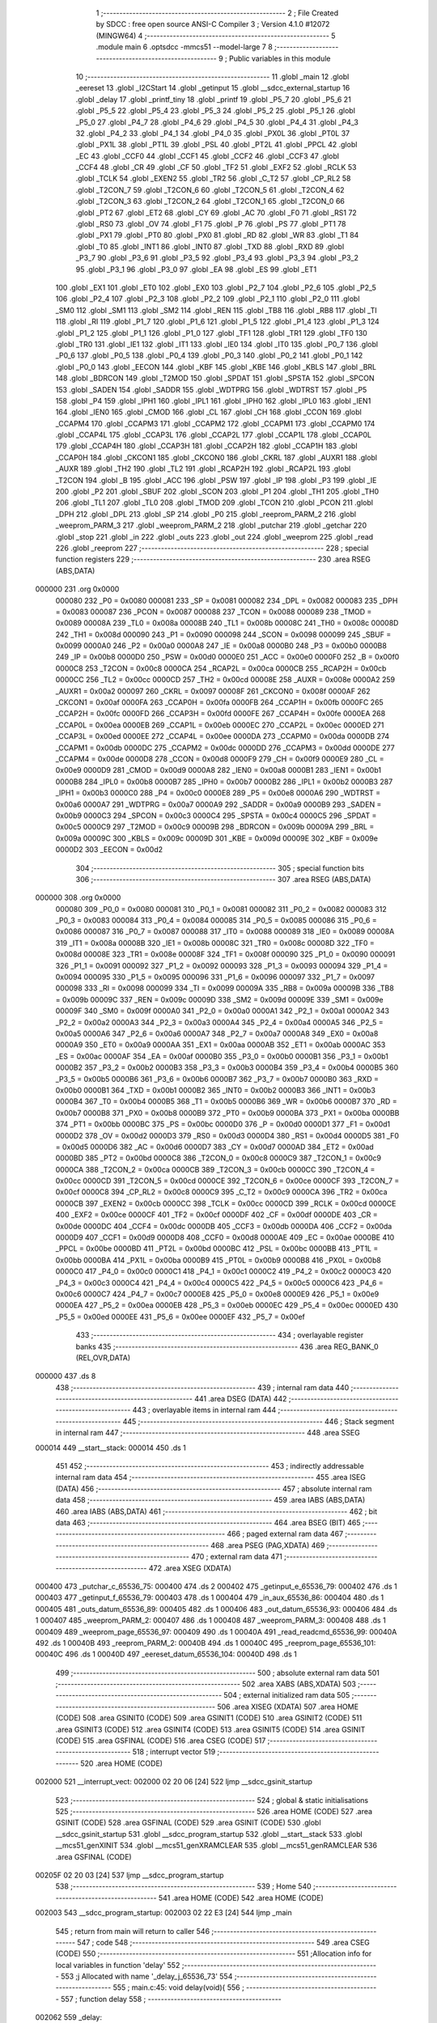                                       1 ;--------------------------------------------------------
                                      2 ; File Created by SDCC : free open source ANSI-C Compiler
                                      3 ; Version 4.1.0 #12072 (MINGW64)
                                      4 ;--------------------------------------------------------
                                      5 	.module main
                                      6 	.optsdcc -mmcs51 --model-large
                                      7 	
                                      8 ;--------------------------------------------------------
                                      9 ; Public variables in this module
                                     10 ;--------------------------------------------------------
                                     11 	.globl _main
                                     12 	.globl _eereset
                                     13 	.globl _I2CStart
                                     14 	.globl _getinput
                                     15 	.globl __sdcc_external_startup
                                     16 	.globl _delay
                                     17 	.globl _printf_tiny
                                     18 	.globl _printf
                                     19 	.globl _P5_7
                                     20 	.globl _P5_6
                                     21 	.globl _P5_5
                                     22 	.globl _P5_4
                                     23 	.globl _P5_3
                                     24 	.globl _P5_2
                                     25 	.globl _P5_1
                                     26 	.globl _P5_0
                                     27 	.globl _P4_7
                                     28 	.globl _P4_6
                                     29 	.globl _P4_5
                                     30 	.globl _P4_4
                                     31 	.globl _P4_3
                                     32 	.globl _P4_2
                                     33 	.globl _P4_1
                                     34 	.globl _P4_0
                                     35 	.globl _PX0L
                                     36 	.globl _PT0L
                                     37 	.globl _PX1L
                                     38 	.globl _PT1L
                                     39 	.globl _PSL
                                     40 	.globl _PT2L
                                     41 	.globl _PPCL
                                     42 	.globl _EC
                                     43 	.globl _CCF0
                                     44 	.globl _CCF1
                                     45 	.globl _CCF2
                                     46 	.globl _CCF3
                                     47 	.globl _CCF4
                                     48 	.globl _CR
                                     49 	.globl _CF
                                     50 	.globl _TF2
                                     51 	.globl _EXF2
                                     52 	.globl _RCLK
                                     53 	.globl _TCLK
                                     54 	.globl _EXEN2
                                     55 	.globl _TR2
                                     56 	.globl _C_T2
                                     57 	.globl _CP_RL2
                                     58 	.globl _T2CON_7
                                     59 	.globl _T2CON_6
                                     60 	.globl _T2CON_5
                                     61 	.globl _T2CON_4
                                     62 	.globl _T2CON_3
                                     63 	.globl _T2CON_2
                                     64 	.globl _T2CON_1
                                     65 	.globl _T2CON_0
                                     66 	.globl _PT2
                                     67 	.globl _ET2
                                     68 	.globl _CY
                                     69 	.globl _AC
                                     70 	.globl _F0
                                     71 	.globl _RS1
                                     72 	.globl _RS0
                                     73 	.globl _OV
                                     74 	.globl _F1
                                     75 	.globl _P
                                     76 	.globl _PS
                                     77 	.globl _PT1
                                     78 	.globl _PX1
                                     79 	.globl _PT0
                                     80 	.globl _PX0
                                     81 	.globl _RD
                                     82 	.globl _WR
                                     83 	.globl _T1
                                     84 	.globl _T0
                                     85 	.globl _INT1
                                     86 	.globl _INT0
                                     87 	.globl _TXD
                                     88 	.globl _RXD
                                     89 	.globl _P3_7
                                     90 	.globl _P3_6
                                     91 	.globl _P3_5
                                     92 	.globl _P3_4
                                     93 	.globl _P3_3
                                     94 	.globl _P3_2
                                     95 	.globl _P3_1
                                     96 	.globl _P3_0
                                     97 	.globl _EA
                                     98 	.globl _ES
                                     99 	.globl _ET1
                                    100 	.globl _EX1
                                    101 	.globl _ET0
                                    102 	.globl _EX0
                                    103 	.globl _P2_7
                                    104 	.globl _P2_6
                                    105 	.globl _P2_5
                                    106 	.globl _P2_4
                                    107 	.globl _P2_3
                                    108 	.globl _P2_2
                                    109 	.globl _P2_1
                                    110 	.globl _P2_0
                                    111 	.globl _SM0
                                    112 	.globl _SM1
                                    113 	.globl _SM2
                                    114 	.globl _REN
                                    115 	.globl _TB8
                                    116 	.globl _RB8
                                    117 	.globl _TI
                                    118 	.globl _RI
                                    119 	.globl _P1_7
                                    120 	.globl _P1_6
                                    121 	.globl _P1_5
                                    122 	.globl _P1_4
                                    123 	.globl _P1_3
                                    124 	.globl _P1_2
                                    125 	.globl _P1_1
                                    126 	.globl _P1_0
                                    127 	.globl _TF1
                                    128 	.globl _TR1
                                    129 	.globl _TF0
                                    130 	.globl _TR0
                                    131 	.globl _IE1
                                    132 	.globl _IT1
                                    133 	.globl _IE0
                                    134 	.globl _IT0
                                    135 	.globl _P0_7
                                    136 	.globl _P0_6
                                    137 	.globl _P0_5
                                    138 	.globl _P0_4
                                    139 	.globl _P0_3
                                    140 	.globl _P0_2
                                    141 	.globl _P0_1
                                    142 	.globl _P0_0
                                    143 	.globl _EECON
                                    144 	.globl _KBF
                                    145 	.globl _KBE
                                    146 	.globl _KBLS
                                    147 	.globl _BRL
                                    148 	.globl _BDRCON
                                    149 	.globl _T2MOD
                                    150 	.globl _SPDAT
                                    151 	.globl _SPSTA
                                    152 	.globl _SPCON
                                    153 	.globl _SADEN
                                    154 	.globl _SADDR
                                    155 	.globl _WDTPRG
                                    156 	.globl _WDTRST
                                    157 	.globl _P5
                                    158 	.globl _P4
                                    159 	.globl _IPH1
                                    160 	.globl _IPL1
                                    161 	.globl _IPH0
                                    162 	.globl _IPL0
                                    163 	.globl _IEN1
                                    164 	.globl _IEN0
                                    165 	.globl _CMOD
                                    166 	.globl _CL
                                    167 	.globl _CH
                                    168 	.globl _CCON
                                    169 	.globl _CCAPM4
                                    170 	.globl _CCAPM3
                                    171 	.globl _CCAPM2
                                    172 	.globl _CCAPM1
                                    173 	.globl _CCAPM0
                                    174 	.globl _CCAP4L
                                    175 	.globl _CCAP3L
                                    176 	.globl _CCAP2L
                                    177 	.globl _CCAP1L
                                    178 	.globl _CCAP0L
                                    179 	.globl _CCAP4H
                                    180 	.globl _CCAP3H
                                    181 	.globl _CCAP2H
                                    182 	.globl _CCAP1H
                                    183 	.globl _CCAP0H
                                    184 	.globl _CKCON1
                                    185 	.globl _CKCON0
                                    186 	.globl _CKRL
                                    187 	.globl _AUXR1
                                    188 	.globl _AUXR
                                    189 	.globl _TH2
                                    190 	.globl _TL2
                                    191 	.globl _RCAP2H
                                    192 	.globl _RCAP2L
                                    193 	.globl _T2CON
                                    194 	.globl _B
                                    195 	.globl _ACC
                                    196 	.globl _PSW
                                    197 	.globl _IP
                                    198 	.globl _P3
                                    199 	.globl _IE
                                    200 	.globl _P2
                                    201 	.globl _SBUF
                                    202 	.globl _SCON
                                    203 	.globl _P1
                                    204 	.globl _TH1
                                    205 	.globl _TH0
                                    206 	.globl _TL1
                                    207 	.globl _TL0
                                    208 	.globl _TMOD
                                    209 	.globl _TCON
                                    210 	.globl _PCON
                                    211 	.globl _DPH
                                    212 	.globl _DPL
                                    213 	.globl _SP
                                    214 	.globl _P0
                                    215 	.globl _reeprom_PARM_2
                                    216 	.globl _weeprom_PARM_3
                                    217 	.globl _weeprom_PARM_2
                                    218 	.globl _putchar
                                    219 	.globl _getchar
                                    220 	.globl _stop
                                    221 	.globl _in
                                    222 	.globl _outs
                                    223 	.globl _out
                                    224 	.globl _weeprom
                                    225 	.globl _read
                                    226 	.globl _reeprom
                                    227 ;--------------------------------------------------------
                                    228 ; special function registers
                                    229 ;--------------------------------------------------------
                                    230 	.area RSEG    (ABS,DATA)
      000000                        231 	.org 0x0000
                           000080   232 _P0	=	0x0080
                           000081   233 _SP	=	0x0081
                           000082   234 _DPL	=	0x0082
                           000083   235 _DPH	=	0x0083
                           000087   236 _PCON	=	0x0087
                           000088   237 _TCON	=	0x0088
                           000089   238 _TMOD	=	0x0089
                           00008A   239 _TL0	=	0x008a
                           00008B   240 _TL1	=	0x008b
                           00008C   241 _TH0	=	0x008c
                           00008D   242 _TH1	=	0x008d
                           000090   243 _P1	=	0x0090
                           000098   244 _SCON	=	0x0098
                           000099   245 _SBUF	=	0x0099
                           0000A0   246 _P2	=	0x00a0
                           0000A8   247 _IE	=	0x00a8
                           0000B0   248 _P3	=	0x00b0
                           0000B8   249 _IP	=	0x00b8
                           0000D0   250 _PSW	=	0x00d0
                           0000E0   251 _ACC	=	0x00e0
                           0000F0   252 _B	=	0x00f0
                           0000C8   253 _T2CON	=	0x00c8
                           0000CA   254 _RCAP2L	=	0x00ca
                           0000CB   255 _RCAP2H	=	0x00cb
                           0000CC   256 _TL2	=	0x00cc
                           0000CD   257 _TH2	=	0x00cd
                           00008E   258 _AUXR	=	0x008e
                           0000A2   259 _AUXR1	=	0x00a2
                           000097   260 _CKRL	=	0x0097
                           00008F   261 _CKCON0	=	0x008f
                           0000AF   262 _CKCON1	=	0x00af
                           0000FA   263 _CCAP0H	=	0x00fa
                           0000FB   264 _CCAP1H	=	0x00fb
                           0000FC   265 _CCAP2H	=	0x00fc
                           0000FD   266 _CCAP3H	=	0x00fd
                           0000FE   267 _CCAP4H	=	0x00fe
                           0000EA   268 _CCAP0L	=	0x00ea
                           0000EB   269 _CCAP1L	=	0x00eb
                           0000EC   270 _CCAP2L	=	0x00ec
                           0000ED   271 _CCAP3L	=	0x00ed
                           0000EE   272 _CCAP4L	=	0x00ee
                           0000DA   273 _CCAPM0	=	0x00da
                           0000DB   274 _CCAPM1	=	0x00db
                           0000DC   275 _CCAPM2	=	0x00dc
                           0000DD   276 _CCAPM3	=	0x00dd
                           0000DE   277 _CCAPM4	=	0x00de
                           0000D8   278 _CCON	=	0x00d8
                           0000F9   279 _CH	=	0x00f9
                           0000E9   280 _CL	=	0x00e9
                           0000D9   281 _CMOD	=	0x00d9
                           0000A8   282 _IEN0	=	0x00a8
                           0000B1   283 _IEN1	=	0x00b1
                           0000B8   284 _IPL0	=	0x00b8
                           0000B7   285 _IPH0	=	0x00b7
                           0000B2   286 _IPL1	=	0x00b2
                           0000B3   287 _IPH1	=	0x00b3
                           0000C0   288 _P4	=	0x00c0
                           0000E8   289 _P5	=	0x00e8
                           0000A6   290 _WDTRST	=	0x00a6
                           0000A7   291 _WDTPRG	=	0x00a7
                           0000A9   292 _SADDR	=	0x00a9
                           0000B9   293 _SADEN	=	0x00b9
                           0000C3   294 _SPCON	=	0x00c3
                           0000C4   295 _SPSTA	=	0x00c4
                           0000C5   296 _SPDAT	=	0x00c5
                           0000C9   297 _T2MOD	=	0x00c9
                           00009B   298 _BDRCON	=	0x009b
                           00009A   299 _BRL	=	0x009a
                           00009C   300 _KBLS	=	0x009c
                           00009D   301 _KBE	=	0x009d
                           00009E   302 _KBF	=	0x009e
                           0000D2   303 _EECON	=	0x00d2
                                    304 ;--------------------------------------------------------
                                    305 ; special function bits
                                    306 ;--------------------------------------------------------
                                    307 	.area RSEG    (ABS,DATA)
      000000                        308 	.org 0x0000
                           000080   309 _P0_0	=	0x0080
                           000081   310 _P0_1	=	0x0081
                           000082   311 _P0_2	=	0x0082
                           000083   312 _P0_3	=	0x0083
                           000084   313 _P0_4	=	0x0084
                           000085   314 _P0_5	=	0x0085
                           000086   315 _P0_6	=	0x0086
                           000087   316 _P0_7	=	0x0087
                           000088   317 _IT0	=	0x0088
                           000089   318 _IE0	=	0x0089
                           00008A   319 _IT1	=	0x008a
                           00008B   320 _IE1	=	0x008b
                           00008C   321 _TR0	=	0x008c
                           00008D   322 _TF0	=	0x008d
                           00008E   323 _TR1	=	0x008e
                           00008F   324 _TF1	=	0x008f
                           000090   325 _P1_0	=	0x0090
                           000091   326 _P1_1	=	0x0091
                           000092   327 _P1_2	=	0x0092
                           000093   328 _P1_3	=	0x0093
                           000094   329 _P1_4	=	0x0094
                           000095   330 _P1_5	=	0x0095
                           000096   331 _P1_6	=	0x0096
                           000097   332 _P1_7	=	0x0097
                           000098   333 _RI	=	0x0098
                           000099   334 _TI	=	0x0099
                           00009A   335 _RB8	=	0x009a
                           00009B   336 _TB8	=	0x009b
                           00009C   337 _REN	=	0x009c
                           00009D   338 _SM2	=	0x009d
                           00009E   339 _SM1	=	0x009e
                           00009F   340 _SM0	=	0x009f
                           0000A0   341 _P2_0	=	0x00a0
                           0000A1   342 _P2_1	=	0x00a1
                           0000A2   343 _P2_2	=	0x00a2
                           0000A3   344 _P2_3	=	0x00a3
                           0000A4   345 _P2_4	=	0x00a4
                           0000A5   346 _P2_5	=	0x00a5
                           0000A6   347 _P2_6	=	0x00a6
                           0000A7   348 _P2_7	=	0x00a7
                           0000A8   349 _EX0	=	0x00a8
                           0000A9   350 _ET0	=	0x00a9
                           0000AA   351 _EX1	=	0x00aa
                           0000AB   352 _ET1	=	0x00ab
                           0000AC   353 _ES	=	0x00ac
                           0000AF   354 _EA	=	0x00af
                           0000B0   355 _P3_0	=	0x00b0
                           0000B1   356 _P3_1	=	0x00b1
                           0000B2   357 _P3_2	=	0x00b2
                           0000B3   358 _P3_3	=	0x00b3
                           0000B4   359 _P3_4	=	0x00b4
                           0000B5   360 _P3_5	=	0x00b5
                           0000B6   361 _P3_6	=	0x00b6
                           0000B7   362 _P3_7	=	0x00b7
                           0000B0   363 _RXD	=	0x00b0
                           0000B1   364 _TXD	=	0x00b1
                           0000B2   365 _INT0	=	0x00b2
                           0000B3   366 _INT1	=	0x00b3
                           0000B4   367 _T0	=	0x00b4
                           0000B5   368 _T1	=	0x00b5
                           0000B6   369 _WR	=	0x00b6
                           0000B7   370 _RD	=	0x00b7
                           0000B8   371 _PX0	=	0x00b8
                           0000B9   372 _PT0	=	0x00b9
                           0000BA   373 _PX1	=	0x00ba
                           0000BB   374 _PT1	=	0x00bb
                           0000BC   375 _PS	=	0x00bc
                           0000D0   376 _P	=	0x00d0
                           0000D1   377 _F1	=	0x00d1
                           0000D2   378 _OV	=	0x00d2
                           0000D3   379 _RS0	=	0x00d3
                           0000D4   380 _RS1	=	0x00d4
                           0000D5   381 _F0	=	0x00d5
                           0000D6   382 _AC	=	0x00d6
                           0000D7   383 _CY	=	0x00d7
                           0000AD   384 _ET2	=	0x00ad
                           0000BD   385 _PT2	=	0x00bd
                           0000C8   386 _T2CON_0	=	0x00c8
                           0000C9   387 _T2CON_1	=	0x00c9
                           0000CA   388 _T2CON_2	=	0x00ca
                           0000CB   389 _T2CON_3	=	0x00cb
                           0000CC   390 _T2CON_4	=	0x00cc
                           0000CD   391 _T2CON_5	=	0x00cd
                           0000CE   392 _T2CON_6	=	0x00ce
                           0000CF   393 _T2CON_7	=	0x00cf
                           0000C8   394 _CP_RL2	=	0x00c8
                           0000C9   395 _C_T2	=	0x00c9
                           0000CA   396 _TR2	=	0x00ca
                           0000CB   397 _EXEN2	=	0x00cb
                           0000CC   398 _TCLK	=	0x00cc
                           0000CD   399 _RCLK	=	0x00cd
                           0000CE   400 _EXF2	=	0x00ce
                           0000CF   401 _TF2	=	0x00cf
                           0000DF   402 _CF	=	0x00df
                           0000DE   403 _CR	=	0x00de
                           0000DC   404 _CCF4	=	0x00dc
                           0000DB   405 _CCF3	=	0x00db
                           0000DA   406 _CCF2	=	0x00da
                           0000D9   407 _CCF1	=	0x00d9
                           0000D8   408 _CCF0	=	0x00d8
                           0000AE   409 _EC	=	0x00ae
                           0000BE   410 _PPCL	=	0x00be
                           0000BD   411 _PT2L	=	0x00bd
                           0000BC   412 _PSL	=	0x00bc
                           0000BB   413 _PT1L	=	0x00bb
                           0000BA   414 _PX1L	=	0x00ba
                           0000B9   415 _PT0L	=	0x00b9
                           0000B8   416 _PX0L	=	0x00b8
                           0000C0   417 _P4_0	=	0x00c0
                           0000C1   418 _P4_1	=	0x00c1
                           0000C2   419 _P4_2	=	0x00c2
                           0000C3   420 _P4_3	=	0x00c3
                           0000C4   421 _P4_4	=	0x00c4
                           0000C5   422 _P4_5	=	0x00c5
                           0000C6   423 _P4_6	=	0x00c6
                           0000C7   424 _P4_7	=	0x00c7
                           0000E8   425 _P5_0	=	0x00e8
                           0000E9   426 _P5_1	=	0x00e9
                           0000EA   427 _P5_2	=	0x00ea
                           0000EB   428 _P5_3	=	0x00eb
                           0000EC   429 _P5_4	=	0x00ec
                           0000ED   430 _P5_5	=	0x00ed
                           0000EE   431 _P5_6	=	0x00ee
                           0000EF   432 _P5_7	=	0x00ef
                                    433 ;--------------------------------------------------------
                                    434 ; overlayable register banks
                                    435 ;--------------------------------------------------------
                                    436 	.area REG_BANK_0	(REL,OVR,DATA)
      000000                        437 	.ds 8
                                    438 ;--------------------------------------------------------
                                    439 ; internal ram data
                                    440 ;--------------------------------------------------------
                                    441 	.area DSEG    (DATA)
                                    442 ;--------------------------------------------------------
                                    443 ; overlayable items in internal ram 
                                    444 ;--------------------------------------------------------
                                    445 ;--------------------------------------------------------
                                    446 ; Stack segment in internal ram 
                                    447 ;--------------------------------------------------------
                                    448 	.area	SSEG
      000014                        449 __start__stack:
      000014                        450 	.ds	1
                                    451 
                                    452 ;--------------------------------------------------------
                                    453 ; indirectly addressable internal ram data
                                    454 ;--------------------------------------------------------
                                    455 	.area ISEG    (DATA)
                                    456 ;--------------------------------------------------------
                                    457 ; absolute internal ram data
                                    458 ;--------------------------------------------------------
                                    459 	.area IABS    (ABS,DATA)
                                    460 	.area IABS    (ABS,DATA)
                                    461 ;--------------------------------------------------------
                                    462 ; bit data
                                    463 ;--------------------------------------------------------
                                    464 	.area BSEG    (BIT)
                                    465 ;--------------------------------------------------------
                                    466 ; paged external ram data
                                    467 ;--------------------------------------------------------
                                    468 	.area PSEG    (PAG,XDATA)
                                    469 ;--------------------------------------------------------
                                    470 ; external ram data
                                    471 ;--------------------------------------------------------
                                    472 	.area XSEG    (XDATA)
      000400                        473 _putchar_c_65536_75:
      000400                        474 	.ds 2
      000402                        475 _getinput_e_65536_79:
      000402                        476 	.ds 1
      000403                        477 _getinput_f_65536_79:
      000403                        478 	.ds 1
      000404                        479 _in_aux_65536_86:
      000404                        480 	.ds 1
      000405                        481 _outs_datum_65536_89:
      000405                        482 	.ds 1
      000406                        483 _out_datum_65536_93:
      000406                        484 	.ds 1
      000407                        485 _weeprom_PARM_2:
      000407                        486 	.ds 1
      000408                        487 _weeprom_PARM_3:
      000408                        488 	.ds 1
      000409                        489 _weeprom_page_65536_97:
      000409                        490 	.ds 1
      00040A                        491 _read_readcmd_65536_99:
      00040A                        492 	.ds 1
      00040B                        493 _reeprom_PARM_2:
      00040B                        494 	.ds 1
      00040C                        495 _reeprom_page_65536_101:
      00040C                        496 	.ds 1
      00040D                        497 _eereset_datum_65536_104:
      00040D                        498 	.ds 1
                                    499 ;--------------------------------------------------------
                                    500 ; absolute external ram data
                                    501 ;--------------------------------------------------------
                                    502 	.area XABS    (ABS,XDATA)
                                    503 ;--------------------------------------------------------
                                    504 ; external initialized ram data
                                    505 ;--------------------------------------------------------
                                    506 	.area XISEG   (XDATA)
                                    507 	.area HOME    (CODE)
                                    508 	.area GSINIT0 (CODE)
                                    509 	.area GSINIT1 (CODE)
                                    510 	.area GSINIT2 (CODE)
                                    511 	.area GSINIT3 (CODE)
                                    512 	.area GSINIT4 (CODE)
                                    513 	.area GSINIT5 (CODE)
                                    514 	.area GSINIT  (CODE)
                                    515 	.area GSFINAL (CODE)
                                    516 	.area CSEG    (CODE)
                                    517 ;--------------------------------------------------------
                                    518 ; interrupt vector 
                                    519 ;--------------------------------------------------------
                                    520 	.area HOME    (CODE)
      002000                        521 __interrupt_vect:
      002000 02 20 06         [24]  522 	ljmp	__sdcc_gsinit_startup
                                    523 ;--------------------------------------------------------
                                    524 ; global & static initialisations
                                    525 ;--------------------------------------------------------
                                    526 	.area HOME    (CODE)
                                    527 	.area GSINIT  (CODE)
                                    528 	.area GSFINAL (CODE)
                                    529 	.area GSINIT  (CODE)
                                    530 	.globl __sdcc_gsinit_startup
                                    531 	.globl __sdcc_program_startup
                                    532 	.globl __start__stack
                                    533 	.globl __mcs51_genXINIT
                                    534 	.globl __mcs51_genXRAMCLEAR
                                    535 	.globl __mcs51_genRAMCLEAR
                                    536 	.area GSFINAL (CODE)
      00205F 02 20 03         [24]  537 	ljmp	__sdcc_program_startup
                                    538 ;--------------------------------------------------------
                                    539 ; Home
                                    540 ;--------------------------------------------------------
                                    541 	.area HOME    (CODE)
                                    542 	.area HOME    (CODE)
      002003                        543 __sdcc_program_startup:
      002003 02 22 E3         [24]  544 	ljmp	_main
                                    545 ;	return from main will return to caller
                                    546 ;--------------------------------------------------------
                                    547 ; code
                                    548 ;--------------------------------------------------------
                                    549 	.area CSEG    (CODE)
                                    550 ;------------------------------------------------------------
                                    551 ;Allocation info for local variables in function 'delay'
                                    552 ;------------------------------------------------------------
                                    553 ;j                         Allocated with name '_delay_j_65536_73'
                                    554 ;------------------------------------------------------------
                                    555 ;	main.c:45: void delay(void){
                                    556 ;	-----------------------------------------
                                    557 ;	 function delay
                                    558 ;	-----------------------------------------
      002062                        559 _delay:
                           000007   560 	ar7 = 0x07
                           000006   561 	ar6 = 0x06
                           000005   562 	ar5 = 0x05
                           000004   563 	ar4 = 0x04
                           000003   564 	ar3 = 0x03
                           000002   565 	ar2 = 0x02
                           000001   566 	ar1 = 0x01
                           000000   567 	ar0 = 0x00
                                    568 ;	main.c:47: while(j++ < DELAY);
      002062 7E 00            [12]  569 	mov	r6,#0x00
      002064 7F 00            [12]  570 	mov	r7,#0x00
      002066                        571 00101$:
      002066 8F 05            [24]  572 	mov	ar5,r7
      002068 0E               [12]  573 	inc	r6
      002069 BE 00 01         [24]  574 	cjne	r6,#0x00,00111$
      00206C 0F               [12]  575 	inc	r7
      00206D                        576 00111$:
      00206D ED               [12]  577 	mov	a,r5
      00206E 20 E7 F5         [24]  578 	jb	acc.7,00101$
                                    579 ;	main.c:48: }
      002071 22               [24]  580 	ret
                                    581 ;------------------------------------------------------------
                                    582 ;Allocation info for local variables in function '_sdcc_external_startup'
                                    583 ;------------------------------------------------------------
                                    584 ;	main.c:49: _sdcc_external_startup()
                                    585 ;	-----------------------------------------
                                    586 ;	 function _sdcc_external_startup
                                    587 ;	-----------------------------------------
      002072                        588 __sdcc_external_startup:
                                    589 ;	main.c:51: AUXR |= 0x0C;
      002072 43 8E 0C         [24]  590 	orl	_AUXR,#0x0c
                                    591 ;	main.c:52: return 0;
      002075 90 00 00         [24]  592 	mov	dptr,#0x0000
                                    593 ;	main.c:53: }
      002078 22               [24]  594 	ret
                                    595 ;------------------------------------------------------------
                                    596 ;Allocation info for local variables in function 'putchar'
                                    597 ;------------------------------------------------------------
                                    598 ;c                         Allocated with name '_putchar_c_65536_75'
                                    599 ;------------------------------------------------------------
                                    600 ;	main.c:57: int putchar (int c)
                                    601 ;	-----------------------------------------
                                    602 ;	 function putchar
                                    603 ;	-----------------------------------------
      002079                        604 _putchar:
      002079 AF 83            [24]  605 	mov	r7,dph
      00207B E5 82            [12]  606 	mov	a,dpl
      00207D 90 04 00         [24]  607 	mov	dptr,#_putchar_c_65536_75
      002080 F0               [24]  608 	movx	@dptr,a
      002081 EF               [12]  609 	mov	a,r7
      002082 A3               [24]  610 	inc	dptr
      002083 F0               [24]  611 	movx	@dptr,a
                                    612 ;	main.c:59: while (!TI);
      002084                        613 00101$:
      002084 30 99 FD         [24]  614 	jnb	_TI,00101$
                                    615 ;	main.c:60: SBUF = c;           // load serial port with transmit value
      002087 90 04 00         [24]  616 	mov	dptr,#_putchar_c_65536_75
      00208A E0               [24]  617 	movx	a,@dptr
      00208B FE               [12]  618 	mov	r6,a
      00208C A3               [24]  619 	inc	dptr
      00208D E0               [24]  620 	movx	a,@dptr
      00208E FF               [12]  621 	mov	r7,a
      00208F 8E 99            [24]  622 	mov	_SBUF,r6
                                    623 ;	main.c:61: TI = 0;             // clear TI flag
                                    624 ;	assignBit
      002091 C2 99            [12]  625 	clr	_TI
                                    626 ;	main.c:63: return c;
      002093 8E 82            [24]  627 	mov	dpl,r6
      002095 8F 83            [24]  628 	mov	dph,r7
                                    629 ;	main.c:64: }
      002097 22               [24]  630 	ret
                                    631 ;------------------------------------------------------------
                                    632 ;Allocation info for local variables in function 'getchar'
                                    633 ;------------------------------------------------------------
                                    634 ;	main.c:67: int getchar (void)
                                    635 ;	-----------------------------------------
                                    636 ;	 function getchar
                                    637 ;	-----------------------------------------
      002098                        638 _getchar:
                                    639 ;	main.c:69: while (!RI);
      002098                        640 00101$:
                                    641 ;	main.c:70: RI = 0;                         // clear RI flag
                                    642 ;	assignBit
      002098 10 98 02         [24]  643 	jbc	_RI,00114$
      00209B 80 FB            [24]  644 	sjmp	00101$
      00209D                        645 00114$:
                                    646 ;	main.c:71: return SBUF;                    // return character from SBUF
      00209D AE 99            [24]  647 	mov	r6,_SBUF
      00209F 7F 00            [12]  648 	mov	r7,#0x00
      0020A1 8E 82            [24]  649 	mov	dpl,r6
      0020A3 8F 83            [24]  650 	mov	dph,r7
                                    651 ;	main.c:72: }
      0020A5 22               [24]  652 	ret
                                    653 ;------------------------------------------------------------
                                    654 ;Allocation info for local variables in function 'getinput'
                                    655 ;------------------------------------------------------------
                                    656 ;number                    Allocated with name '_getinput_number_65536_79'
                                    657 ;e                         Allocated with name '_getinput_e_65536_79'
                                    658 ;f                         Allocated with name '_getinput_f_65536_79'
                                    659 ;a                         Allocated with name '_getinput_a_65536_79'
                                    660 ;b                         Allocated with name '_getinput_b_65537_80'
                                    661 ;------------------------------------------------------------
                                    662 ;	main.c:77: uint8_t getinput()
                                    663 ;	-----------------------------------------
                                    664 ;	 function getinput
                                    665 ;	-----------------------------------------
      0020A6                        666 _getinput:
                                    667 ;	main.c:81: int a = getchar();
      0020A6 12 20 98         [24]  668 	lcall	_getchar
      0020A9 AE 82            [24]  669 	mov	r6,dpl
      0020AB AF 83            [24]  670 	mov	r7,dph
                                    671 ;	main.c:82: if(a>='A'&& a<='F')
      0020AD C3               [12]  672 	clr	c
      0020AE EE               [12]  673 	mov	a,r6
      0020AF 94 41            [12]  674 	subb	a,#0x41
      0020B1 EF               [12]  675 	mov	a,r7
      0020B2 64 80            [12]  676 	xrl	a,#0x80
      0020B4 94 80            [12]  677 	subb	a,#0x80
      0020B6 40 19            [24]  678 	jc	00102$
      0020B8 74 46            [12]  679 	mov	a,#0x46
      0020BA 9E               [12]  680 	subb	a,r6
      0020BB 74 80            [12]  681 	mov	a,#(0x00 ^ 0x80)
      0020BD 8F F0            [24]  682 	mov	b,r7
      0020BF 63 F0 80         [24]  683 	xrl	b,#0x80
      0020C2 95 F0            [12]  684 	subb	a,b
      0020C4 40 0B            [24]  685 	jc	00102$
                                    686 ;	main.c:83: e=a-'7';
      0020C6 8E 05            [24]  687 	mov	ar5,r6
      0020C8 ED               [12]  688 	mov	a,r5
      0020C9 24 C9            [12]  689 	add	a,#0xc9
      0020CB 90 04 02         [24]  690 	mov	dptr,#_getinput_e_65536_79
      0020CE F0               [24]  691 	movx	@dptr,a
      0020CF 80 09            [24]  692 	sjmp	00103$
      0020D1                        693 00102$:
                                    694 ;	main.c:85: e = a - '0';
      0020D1 8E 05            [24]  695 	mov	ar5,r6
      0020D3 ED               [12]  696 	mov	a,r5
      0020D4 24 D0            [12]  697 	add	a,#0xd0
      0020D6 90 04 02         [24]  698 	mov	dptr,#_getinput_e_65536_79
      0020D9 F0               [24]  699 	movx	@dptr,a
      0020DA                        700 00103$:
                                    701 ;	main.c:86: putchar(a);
      0020DA 8E 82            [24]  702 	mov	dpl,r6
      0020DC 8F 83            [24]  703 	mov	dph,r7
      0020DE 12 20 79         [24]  704 	lcall	_putchar
                                    705 ;	main.c:87: int b = getchar();
      0020E1 12 20 98         [24]  706 	lcall	_getchar
      0020E4 AE 82            [24]  707 	mov	r6,dpl
      0020E6 AF 83            [24]  708 	mov	r7,dph
                                    709 ;	main.c:88: if(b>='A'&& b<='F')
      0020E8 C3               [12]  710 	clr	c
      0020E9 EE               [12]  711 	mov	a,r6
      0020EA 94 41            [12]  712 	subb	a,#0x41
      0020EC EF               [12]  713 	mov	a,r7
      0020ED 64 80            [12]  714 	xrl	a,#0x80
      0020EF 94 80            [12]  715 	subb	a,#0x80
      0020F1 40 19            [24]  716 	jc	00106$
      0020F3 74 46            [12]  717 	mov	a,#0x46
      0020F5 9E               [12]  718 	subb	a,r6
      0020F6 74 80            [12]  719 	mov	a,#(0x00 ^ 0x80)
      0020F8 8F F0            [24]  720 	mov	b,r7
      0020FA 63 F0 80         [24]  721 	xrl	b,#0x80
      0020FD 95 F0            [12]  722 	subb	a,b
      0020FF 40 0B            [24]  723 	jc	00106$
                                    724 ;	main.c:89: f=b-'7';
      002101 8E 05            [24]  725 	mov	ar5,r6
      002103 ED               [12]  726 	mov	a,r5
      002104 24 C9            [12]  727 	add	a,#0xc9
      002106 90 04 03         [24]  728 	mov	dptr,#_getinput_f_65536_79
      002109 F0               [24]  729 	movx	@dptr,a
      00210A 80 09            [24]  730 	sjmp	00107$
      00210C                        731 00106$:
                                    732 ;	main.c:91: f = b - '0';
      00210C 8E 05            [24]  733 	mov	ar5,r6
      00210E ED               [12]  734 	mov	a,r5
      00210F 24 D0            [12]  735 	add	a,#0xd0
      002111 90 04 03         [24]  736 	mov	dptr,#_getinput_f_65536_79
      002114 F0               [24]  737 	movx	@dptr,a
      002115                        738 00107$:
                                    739 ;	main.c:92: putchar(b);
      002115 8E 82            [24]  740 	mov	dpl,r6
      002117 8F 83            [24]  741 	mov	dph,r7
      002119 12 20 79         [24]  742 	lcall	_putchar
                                    743 ;	main.c:102: number = (e*16) + f;
      00211C 90 04 02         [24]  744 	mov	dptr,#_getinput_e_65536_79
      00211F E0               [24]  745 	movx	a,@dptr
      002120 FF               [12]  746 	mov	r7,a
      002121 E4               [12]  747 	clr	a
      002122 CF               [12]  748 	xch	a,r7
      002123 C4               [12]  749 	swap	a
      002124 CF               [12]  750 	xch	a,r7
      002125 6F               [12]  751 	xrl	a,r7
      002126 CF               [12]  752 	xch	a,r7
      002127 54 F0            [12]  753 	anl	a,#0xf0
      002129 CF               [12]  754 	xch	a,r7
      00212A 6F               [12]  755 	xrl	a,r7
      00212B FE               [12]  756 	mov	r6,a
      00212C 90 04 03         [24]  757 	mov	dptr,#_getinput_f_65536_79
      00212F E0               [24]  758 	movx	a,@dptr
      002130 7C 00            [12]  759 	mov	r4,#0x00
      002132 2F               [12]  760 	add	a,r7
      002133 FF               [12]  761 	mov	r7,a
      002134 EC               [12]  762 	mov	a,r4
      002135 3E               [12]  763 	addc	a,r6
      002136 FE               [12]  764 	mov	r6,a
                                    765 ;	main.c:103: if(number <= 0xFF)
      002137 C3               [12]  766 	clr	c
      002138 74 FF            [12]  767 	mov	a,#0xff
      00213A 9F               [12]  768 	subb	a,r7
      00213B 74 80            [12]  769 	mov	a,#(0x00 ^ 0x80)
      00213D 8E F0            [24]  770 	mov	b,r6
      00213F 63 F0 80         [24]  771 	xrl	b,#0x80
      002142 95 F0            [12]  772 	subb	a,b
      002144 40 03            [24]  773 	jc	00110$
                                    774 ;	main.c:104: return number;
      002146 8F 82            [24]  775 	mov	dpl,r7
      002148 22               [24]  776 	ret
      002149                        777 00110$:
                                    778 ;	main.c:106: getinput();
                                    779 ;	main.c:107: }
      002149 02 20 A6         [24]  780 	ljmp	_getinput
                                    781 ;------------------------------------------------------------
                                    782 ;Allocation info for local variables in function 'I2CStart'
                                    783 ;------------------------------------------------------------
                                    784 ;	main.c:112: void I2CStart(void){
                                    785 ;	-----------------------------------------
                                    786 ;	 function I2CStart
                                    787 ;	-----------------------------------------
      00214C                        788 _I2CStart:
                                    789 ;	main.c:113: SDA = 1;
                                    790 ;	assignBit
      00214C D2 97            [12]  791 	setb	_P1_7
                                    792 ;	main.c:114: SCK = 1;
                                    793 ;	assignBit
      00214E D2 96            [12]  794 	setb	_P1_6
                                    795 ;	main.c:115: delay();
      002150 12 20 62         [24]  796 	lcall	_delay
                                    797 ;	main.c:116: SDA = 0;
                                    798 ;	assignBit
      002153 C2 97            [12]  799 	clr	_P1_7
                                    800 ;	main.c:117: delay();
      002155 12 20 62         [24]  801 	lcall	_delay
                                    802 ;	main.c:118: SCK = 0;
                                    803 ;	assignBit
      002158 C2 96            [12]  804 	clr	_P1_6
                                    805 ;	main.c:119: delay();
                                    806 ;	main.c:120: }
      00215A 02 20 62         [24]  807 	ljmp	_delay
                                    808 ;------------------------------------------------------------
                                    809 ;Allocation info for local variables in function 'stop'
                                    810 ;------------------------------------------------------------
                                    811 ;	main.c:132: void stop (void)
                                    812 ;	-----------------------------------------
                                    813 ;	 function stop
                                    814 ;	-----------------------------------------
      00215D                        815 _stop:
                                    816 ;	main.c:134: SDA = 0; // stop condition, data = 0
                                    817 ;	assignBit
      00215D C2 97            [12]  818 	clr	_P1_7
                                    819 ;	main.c:135: delay();
      00215F 12 20 62         [24]  820 	lcall	_delay
                                    821 ;	main.c:136: SCK = 1; // clock = 1
                                    822 ;	assignBit
      002162 D2 96            [12]  823 	setb	_P1_6
                                    824 ;	main.c:137: delay();
      002164 12 20 62         [24]  825 	lcall	_delay
                                    826 ;	main.c:138: SDA = 1; // data = 1
                                    827 ;	assignBit
      002167 D2 97            [12]  828 	setb	_P1_7
                                    829 ;	main.c:139: }
      002169 22               [24]  830 	ret
                                    831 ;------------------------------------------------------------
                                    832 ;Allocation info for local variables in function 'in'
                                    833 ;------------------------------------------------------------
                                    834 ;i                         Allocated with name '_in_i_65536_86'
                                    835 ;aux                       Allocated with name '_in_aux_65536_86'
                                    836 ;------------------------------------------------------------
                                    837 ;	main.c:152: char in (void)
                                    838 ;	-----------------------------------------
                                    839 ;	 function in
                                    840 ;	-----------------------------------------
      00216A                        841 _in:
                                    842 ;	main.c:155: char aux = 0; // auxiliary storage
      00216A 90 04 04         [24]  843 	mov	dptr,#_in_aux_65536_86
      00216D E4               [12]  844 	clr	a
      00216E F0               [24]  845 	movx	@dptr,a
                                    846 ;	main.c:156: SDA = 1; // insure port pin = 1 for input
                                    847 ;	assignBit
      00216F D2 97            [12]  848 	setb	_P1_7
                                    849 ;	main.c:157: for (i = 0; i < 8; i++) // bit shifting cycle
      002171 7F 00            [12]  850 	mov	r7,#0x00
      002173                        851 00105$:
                                    852 ;	main.c:159: SCK = 0; // clock = 0
                                    853 ;	assignBit
      002173 C2 96            [12]  854 	clr	_P1_6
                                    855 ;	main.c:160: delay();
      002175 C0 07            [24]  856 	push	ar7
      002177 12 20 62         [24]  857 	lcall	_delay
      00217A D0 07            [24]  858 	pop	ar7
                                    859 ;	main.c:161: SCK = 1; // clock = 1
                                    860 ;	assignBit
      00217C D2 96            [12]  861 	setb	_P1_6
                                    862 ;	main.c:162: aux = aux << 1; // load bit position
      00217E 90 04 04         [24]  863 	mov	dptr,#_in_aux_65536_86
      002181 E0               [24]  864 	movx	a,@dptr
      002182 25 E0            [12]  865 	add	a,acc
      002184 F0               [24]  866 	movx	@dptr,a
                                    867 ;	main.c:163: if (SDA) // check SDA data from port pin
      002185 30 97 0A         [24]  868 	jnb	_P1_7,00102$
                                    869 ;	main.c:164: aux = aux | 0x01; // if port pin = 1, set LSB (bit position)
      002188 90 04 04         [24]  870 	mov	dptr,#_in_aux_65536_86
      00218B E0               [24]  871 	movx	a,@dptr
      00218C 43 E0 01         [24]  872 	orl	acc,#0x01
      00218F F0               [24]  873 	movx	@dptr,a
      002190 80 08            [24]  874 	sjmp	00106$
      002192                        875 00102$:
                                    876 ;	main.c:166: aux = aux & 0xFE; // else port pin = ,clear LSB (bit position)
      002192 90 04 04         [24]  877 	mov	dptr,#_in_aux_65536_86
      002195 E0               [24]  878 	movx	a,@dptr
      002196 53 E0 FE         [24]  879 	anl	acc,#0xfe
      002199 F0               [24]  880 	movx	@dptr,a
      00219A                        881 00106$:
                                    882 ;	main.c:157: for (i = 0; i < 8; i++) // bit shifting cycle
      00219A 0F               [12]  883 	inc	r7
      00219B BF 08 00         [24]  884 	cjne	r7,#0x08,00123$
      00219E                        885 00123$:
      00219E 40 D3            [24]  886 	jc	00105$
                                    887 ;	main.c:168: SCK = 0; // clock = 0
                                    888 ;	assignBit
      0021A0 C2 96            [12]  889 	clr	_P1_6
                                    890 ;	main.c:169: return (aux); // return data received
      0021A2 90 04 04         [24]  891 	mov	dptr,#_in_aux_65536_86
      0021A5 E0               [24]  892 	movx	a,@dptr
                                    893 ;	main.c:170: }
      0021A6 F5 82            [12]  894 	mov	dpl,a
      0021A8 22               [24]  895 	ret
                                    896 ;------------------------------------------------------------
                                    897 ;Allocation info for local variables in function 'outs'
                                    898 ;------------------------------------------------------------
                                    899 ;datum                     Allocated with name '_outs_datum_65536_89'
                                    900 ;i                         Allocated with name '_outs_i_65536_90'
                                    901 ;aux                       Allocated with name '_outs_aux_65536_90'
                                    902 ;------------------------------------------------------------
                                    903 ;	main.c:184: void outs (char datum)
                                    904 ;	-----------------------------------------
                                    905 ;	 function outs
                                    906 ;	-----------------------------------------
      0021A9                        907 _outs:
      0021A9 E5 82            [12]  908 	mov	a,dpl
      0021AB 90 04 05         [24]  909 	mov	dptr,#_outs_datum_65536_89
      0021AE F0               [24]  910 	movx	@dptr,a
                                    911 ;	main.c:188: SDA = 1; // set port pin SDA to insure data is HI
                                    912 ;	assignBit
      0021AF D2 97            [12]  913 	setb	_P1_7
                                    914 ;	main.c:189: SCK = 1; // set port pin SCK to insure clock is HI
                                    915 ;	assignBit
      0021B1 D2 96            [12]  916 	setb	_P1_6
                                    917 ;	main.c:190: delay();
      0021B3 12 20 62         [24]  918 	lcall	_delay
                                    919 ;	main.c:191: SDA = 0; // start condition, data = 0
                                    920 ;	assignBit
      0021B6 C2 97            [12]  921 	clr	_P1_7
                                    922 ;	main.c:192: delay();
      0021B8 12 20 62         [24]  923 	lcall	_delay
                                    924 ;	main.c:193: SCK = 0; // clock = 0
                                    925 ;	assignBit
      0021BB C2 96            [12]  926 	clr	_P1_6
                                    927 ;	main.c:194: for (i = 0; i < 8; i++) // bit shifting cycle
      0021BD 7F 00            [12]  928 	mov	r7,#0x00
      0021BF                        929 00105$:
                                    930 ;	main.c:196: aux = datum & 0x80; // check MSB bit
      0021BF 90 04 05         [24]  931 	mov	dptr,#_outs_datum_65536_89
      0021C2 E0               [24]  932 	movx	a,@dptr
      0021C3 20 E7 04         [24]  933 	jb	acc.7,00102$
                                    934 ;	main.c:197: if (aux == 0) // MSB = 0
                                    935 ;	main.c:198: SDA = 0; // then SDA = 0
                                    936 ;	assignBit
      0021C6 C2 97            [12]  937 	clr	_P1_7
      0021C8 80 02            [24]  938 	sjmp	00103$
      0021CA                        939 00102$:
                                    940 ;	main.c:200: SDA = 1; // else MSB =1, then SDA = 1
                                    941 ;	assignBit
      0021CA D2 97            [12]  942 	setb	_P1_7
      0021CC                        943 00103$:
                                    944 ;	main.c:201: SCK = 1; // clock = 1
                                    945 ;	assignBit
      0021CC D2 96            [12]  946 	setb	_P1_6
                                    947 ;	main.c:202: delay();
      0021CE C0 07            [24]  948 	push	ar7
      0021D0 12 20 62         [24]  949 	lcall	_delay
      0021D3 D0 07            [24]  950 	pop	ar7
                                    951 ;	main.c:203: SCK = 0; // clock = 0
                                    952 ;	assignBit
      0021D5 C2 96            [12]  953 	clr	_P1_6
                                    954 ;	main.c:204: datum = datum << 1; // rotate for next bit
      0021D7 90 04 05         [24]  955 	mov	dptr,#_outs_datum_65536_89
      0021DA E0               [24]  956 	movx	a,@dptr
      0021DB 25 E0            [12]  957 	add	a,acc
      0021DD F0               [24]  958 	movx	@dptr,a
                                    959 ;	main.c:194: for (i = 0; i < 8; i++) // bit shifting cycle
      0021DE 0F               [12]  960 	inc	r7
      0021DF BF 08 00         [24]  961 	cjne	r7,#0x08,00123$
      0021E2                        962 00123$:
      0021E2 40 DB            [24]  963 	jc	00105$
                                    964 ;	main.c:206: SDA = 1; // set port pin for ack
                                    965 ;	assignBit
      0021E4 D2 97            [12]  966 	setb	_P1_7
                                    967 ;	main.c:207: delay();
      0021E6 12 20 62         [24]  968 	lcall	_delay
                                    969 ;	main.c:208: SCK = 1; // clock ack
                                    970 ;	assignBit
      0021E9 D2 96            [12]  971 	setb	_P1_6
                                    972 ;	main.c:209: delay();
      0021EB 12 20 62         [24]  973 	lcall	_delay
                                    974 ;	main.c:210: SCK = 0; // clock = 0
                                    975 ;	assignBit
      0021EE C2 96            [12]  976 	clr	_P1_6
                                    977 ;	main.c:211: }
      0021F0 22               [24]  978 	ret
                                    979 ;------------------------------------------------------------
                                    980 ;Allocation info for local variables in function 'out'
                                    981 ;------------------------------------------------------------
                                    982 ;datum                     Allocated with name '_out_datum_65536_93'
                                    983 ;i                         Allocated with name '_out_i_65536_94'
                                    984 ;aux                       Allocated with name '_out_aux_65536_94'
                                    985 ;------------------------------------------------------------
                                    986 ;	main.c:225: void out (char datum)
                                    987 ;	-----------------------------------------
                                    988 ;	 function out
                                    989 ;	-----------------------------------------
      0021F1                        990 _out:
      0021F1 E5 82            [12]  991 	mov	a,dpl
      0021F3 90 04 06         [24]  992 	mov	dptr,#_out_datum_65536_93
      0021F6 F0               [24]  993 	movx	@dptr,a
                                    994 ;	main.c:229: for (i = 0; i < 8; i++) // bit shifting cycle
      0021F7 7F 00            [12]  995 	mov	r7,#0x00
      0021F9                        996 00105$:
                                    997 ;	main.c:231: aux = datum & 0x80; // check MSB bit
      0021F9 90 04 06         [24]  998 	mov	dptr,#_out_datum_65536_93
      0021FC E0               [24]  999 	movx	a,@dptr
      0021FD 20 E7 04         [24] 1000 	jb	acc.7,00102$
                                   1001 ;	main.c:232: if (aux == 0) // MSB = 0
                                   1002 ;	main.c:233: SDA = 0; // then SDA = 0
                                   1003 ;	assignBit
      002200 C2 97            [12] 1004 	clr	_P1_7
      002202 80 02            [24] 1005 	sjmp	00103$
      002204                       1006 00102$:
                                   1007 ;	main.c:235: SDA = 1; // else MSB = 1, the SDA = 1
                                   1008 ;	assignBit
      002204 D2 97            [12] 1009 	setb	_P1_7
      002206                       1010 00103$:
                                   1011 ;	main.c:236: SCK = 1; // clock = 1
                                   1012 ;	assignBit
      002206 D2 96            [12] 1013 	setb	_P1_6
                                   1014 ;	main.c:237: delay();
      002208 C0 07            [24] 1015 	push	ar7
      00220A 12 20 62         [24] 1016 	lcall	_delay
      00220D D0 07            [24] 1017 	pop	ar7
                                   1018 ;	main.c:238: SCK = 0; // clock = 0
                                   1019 ;	assignBit
      00220F C2 96            [12] 1020 	clr	_P1_6
                                   1021 ;	main.c:239: datum = datum << 1; // rotate for next bit
      002211 90 04 06         [24] 1022 	mov	dptr,#_out_datum_65536_93
      002214 E0               [24] 1023 	movx	a,@dptr
      002215 25 E0            [12] 1024 	add	a,acc
      002217 F0               [24] 1025 	movx	@dptr,a
                                   1026 ;	main.c:229: for (i = 0; i < 8; i++) // bit shifting cycle
      002218 0F               [12] 1027 	inc	r7
      002219 BF 08 00         [24] 1028 	cjne	r7,#0x08,00123$
      00221C                       1029 00123$:
      00221C 40 DB            [24] 1030 	jc	00105$
                                   1031 ;	main.c:241: SDA = 1; // set port pin for ack
                                   1032 ;	assignBit
      00221E D2 97            [12] 1033 	setb	_P1_7
                                   1034 ;	main.c:242: delay();
      002220 12 20 62         [24] 1035 	lcall	_delay
                                   1036 ;	main.c:243: SCK = 1; // clock ack
                                   1037 ;	assignBit
      002223 D2 96            [12] 1038 	setb	_P1_6
                                   1039 ;	main.c:244: delay();
      002225 12 20 62         [24] 1040 	lcall	_delay
                                   1041 ;	main.c:245: SCK = 0; // clock = 0
                                   1042 ;	assignBit
      002228 C2 96            [12] 1043 	clr	_P1_6
                                   1044 ;	main.c:246: }
      00222A 22               [24] 1045 	ret
                                   1046 ;------------------------------------------------------------
                                   1047 ;Allocation info for local variables in function 'weeprom'
                                   1048 ;------------------------------------------------------------
                                   1049 ;address                   Allocated with name '_weeprom_PARM_2'
                                   1050 ;datum                     Allocated with name '_weeprom_PARM_3'
                                   1051 ;page                      Allocated with name '_weeprom_page_65536_97'
                                   1052 ;WRCMD                     Allocated with name '_weeprom_WRCMD_65536_98'
                                   1053 ;------------------------------------------------------------
                                   1054 ;	main.c:261: void weeprom (char page, char address, char datum)
                                   1055 ;	-----------------------------------------
                                   1056 ;	 function weeprom
                                   1057 ;	-----------------------------------------
      00222B                       1058 _weeprom:
      00222B E5 82            [12] 1059 	mov	a,dpl
      00222D 90 04 09         [24] 1060 	mov	dptr,#_weeprom_page_65536_97
      002230 F0               [24] 1061 	movx	@dptr,a
                                   1062 ;	main.c:264: page = page << 1; // move A0, A1 & A2 to their positions
      002231 E0               [24] 1063 	movx	a,@dptr
      002232 25 E0            [12] 1064 	add	a,acc
      002234 F0               [24] 1065 	movx	@dptr,a
                                   1066 ;	main.c:265: page = page & 0xFE; // clear r/w bit
      002235 E0               [24] 1067 	movx	a,@dptr
      002236 53 E0 FE         [24] 1068 	anl	acc,#0xfe
      002239 F0               [24] 1069 	movx	@dptr,a
                                   1070 ;	main.c:266: WRCMD = page | 0xA0; // build the write command
      00223A 90 04 09         [24] 1071 	mov	dptr,#_weeprom_page_65536_97
      00223D E0               [24] 1072 	movx	a,@dptr
      00223E 44 A0            [12] 1073 	orl	a,#0xa0
                                   1074 ;	main.c:267: outs (WRCMD); // send the write command with start condition
      002240 F5 82            [12] 1075 	mov	dpl,a
      002242 12 21 A9         [24] 1076 	lcall	_outs
                                   1077 ;	main.c:268: out (address); // send address
      002245 90 04 07         [24] 1078 	mov	dptr,#_weeprom_PARM_2
      002248 E0               [24] 1079 	movx	a,@dptr
      002249 F5 82            [12] 1080 	mov	dpl,a
      00224B 12 21 F1         [24] 1081 	lcall	_out
                                   1082 ;	main.c:269: out (datum); // send data
      00224E 90 04 08         [24] 1083 	mov	dptr,#_weeprom_PARM_3
      002251 E0               [24] 1084 	movx	a,@dptr
      002252 F5 82            [12] 1085 	mov	dpl,a
      002254 12 21 F1         [24] 1086 	lcall	_out
                                   1087 ;	main.c:270: stop (); // send stop condition
                                   1088 ;	main.c:271: }
      002257 02 21 5D         [24] 1089 	ljmp	_stop
                                   1090 ;------------------------------------------------------------
                                   1091 ;Allocation info for local variables in function 'read'
                                   1092 ;------------------------------------------------------------
                                   1093 ;readcmd                   Allocated with name '_read_readcmd_65536_99'
                                   1094 ;RDCMD                     Allocated with name '_read_RDCMD_65536_100'
                                   1095 ;aux                       Allocated with name '_read_aux_65536_100'
                                   1096 ;------------------------------------------------------------
                                   1097 ;	main.c:285: char read (char readcmd)
                                   1098 ;	-----------------------------------------
                                   1099 ;	 function read
                                   1100 ;	-----------------------------------------
      00225A                       1101 _read:
      00225A E5 82            [12] 1102 	mov	a,dpl
      00225C 90 04 0A         [24] 1103 	mov	dptr,#_read_readcmd_65536_99
      00225F F0               [24] 1104 	movx	@dptr,a
                                   1105 ;	main.c:289: RDCMD = readcmd | 0x01; // set r/w bit
      002260 E0               [24] 1106 	movx	a,@dptr
      002261 44 01            [12] 1107 	orl	a,#0x01
                                   1108 ;	main.c:290: outs (RDCMD); // send read command with start condition
      002263 F5 82            [12] 1109 	mov	dpl,a
      002265 12 21 A9         [24] 1110 	lcall	_outs
                                   1111 ;	main.c:291: aux = in(); // read current position
      002268 12 21 6A         [24] 1112 	lcall	_in
      00226B AF 82            [24] 1113 	mov	r7,dpl
                                   1114 ;	main.c:292: stop (); // send stop condition
      00226D C0 07            [24] 1115 	push	ar7
      00226F 12 21 5D         [24] 1116 	lcall	_stop
      002272 D0 07            [24] 1117 	pop	ar7
                                   1118 ;	main.c:293: return (aux); // return current position data
      002274 8F 82            [24] 1119 	mov	dpl,r7
                                   1120 ;	main.c:294: }
      002276 22               [24] 1121 	ret
                                   1122 ;------------------------------------------------------------
                                   1123 ;Allocation info for local variables in function 'reeprom'
                                   1124 ;------------------------------------------------------------
                                   1125 ;address                   Allocated with name '_reeprom_PARM_2'
                                   1126 ;page                      Allocated with name '_reeprom_page_65536_101'
                                   1127 ;aux                       Allocated with name '_reeprom_aux_65536_102'
                                   1128 ;WRCMD                     Allocated with name '_reeprom_WRCMD_65536_102'
                                   1129 ;------------------------------------------------------------
                                   1130 ;	main.c:309: char reeprom (char page, char address)
                                   1131 ;	-----------------------------------------
                                   1132 ;	 function reeprom
                                   1133 ;	-----------------------------------------
      002277                       1134 _reeprom:
      002277 E5 82            [12] 1135 	mov	a,dpl
      002279 90 04 0C         [24] 1136 	mov	dptr,#_reeprom_page_65536_101
      00227C F0               [24] 1137 	movx	@dptr,a
                                   1138 ;	main.c:313: aux = page; // preparing the write command
      00227D E0               [24] 1139 	movx	a,@dptr
                                   1140 ;	main.c:314: aux = aux << 1; // move A0, A1 & A2 to their positions
      00227E 25 E0            [12] 1141 	add	a,acc
      002280 FF               [12] 1142 	mov	r7,a
                                   1143 ;	main.c:315: aux = aux & 0xFE; // clear r/w bit
      002281 74 FE            [12] 1144 	mov	a,#0xfe
      002283 5F               [12] 1145 	anl	a,r7
                                   1146 ;	main.c:316: WRCMD = aux | 0xA0; // build the write command
      002284 44 A0            [12] 1147 	orl	a,#0xa0
                                   1148 ;	main.c:317: outs (WRCMD); // send the write command with start condition
      002286 FF               [12] 1149 	mov	r7,a
      002287 F5 82            [12] 1150 	mov	dpl,a
      002289 C0 07            [24] 1151 	push	ar7
      00228B 12 21 A9         [24] 1152 	lcall	_outs
                                   1153 ;	main.c:318: out (address); // send address
      00228E 90 04 0B         [24] 1154 	mov	dptr,#_reeprom_PARM_2
      002291 E0               [24] 1155 	movx	a,@dptr
      002292 F5 82            [12] 1156 	mov	dpl,a
      002294 12 21 F1         [24] 1157 	lcall	_out
      002297 D0 07            [24] 1158 	pop	ar7
                                   1159 ;	main.c:319: aux = read (WRCMD); // send read command and receive data
      002299 8F 82            [24] 1160 	mov	dpl,r7
                                   1161 ;	main.c:320: return (aux); // return solicited data
                                   1162 ;	main.c:321: }
      00229B 02 22 5A         [24] 1163 	ljmp	_read
                                   1164 ;------------------------------------------------------------
                                   1165 ;Allocation info for local variables in function 'eereset'
                                   1166 ;------------------------------------------------------------
                                   1167 ;datum                     Allocated with name '_eereset_datum_65536_104'
                                   1168 ;i                         Allocated with name '_eereset_i_65536_104'
                                   1169 ;aux                       Allocated with name '_eereset_aux_65536_104'
                                   1170 ;------------------------------------------------------------
                                   1171 ;	main.c:326: void eereset(void){
                                   1172 ;	-----------------------------------------
                                   1173 ;	 function eereset
                                   1174 ;	-----------------------------------------
      00229E                       1175 _eereset:
                                   1176 ;	main.c:327: char datum = 0x1FF;
      00229E 90 04 0D         [24] 1177 	mov	dptr,#_eereset_datum_65536_104
      0022A1 74 FF            [12] 1178 	mov	a,#0xff
      0022A3 F0               [24] 1179 	movx	@dptr,a
                                   1180 ;	main.c:330: SDA = 1; // set port pin SDA to insure data is HI
                                   1181 ;	assignBit
      0022A4 D2 97            [12] 1182 	setb	_P1_7
                                   1183 ;	main.c:331: SCK = 1; // set port pin SCK to insure clock is HI
                                   1184 ;	assignBit
      0022A6 D2 96            [12] 1185 	setb	_P1_6
                                   1186 ;	main.c:332: delay();
      0022A8 12 20 62         [24] 1187 	lcall	_delay
                                   1188 ;	main.c:333: SDA = 0; // start condition, data = 0
                                   1189 ;	assignBit
      0022AB C2 97            [12] 1190 	clr	_P1_7
                                   1191 ;	main.c:334: delay();
      0022AD 12 20 62         [24] 1192 	lcall	_delay
                                   1193 ;	main.c:335: SCK = 0; // clock = 0
                                   1194 ;	assignBit
      0022B0 C2 96            [12] 1195 	clr	_P1_6
                                   1196 ;	main.c:336: for (i = 0; i <= 8; i++) // bit shifting cycle
      0022B2 7F 00            [12] 1197 	mov	r7,#0x00
      0022B4                       1198 00105$:
                                   1199 ;	main.c:338: aux = datum & 0x100; // check MSB bit
      0022B4 90 04 0D         [24] 1200 	mov	dptr,#_eereset_datum_65536_104
      0022B7 E0               [24] 1201 	movx	a,@dptr
      0022B8 FE               [12] 1202 	mov	r6,a
                                   1203 ;	main.c:340: SDA = 0; // then SDA = 0
                                   1204 ;	assignBit
      0022B9 C2 97            [12] 1205 	clr	_P1_7
                                   1206 ;	main.c:343: SCK = 1; // clock = 1
                                   1207 ;	assignBit
      0022BB D2 96            [12] 1208 	setb	_P1_6
                                   1209 ;	main.c:344: delay();
      0022BD C0 07            [24] 1210 	push	ar7
      0022BF C0 06            [24] 1211 	push	ar6
      0022C1 12 20 62         [24] 1212 	lcall	_delay
      0022C4 D0 06            [24] 1213 	pop	ar6
      0022C6 D0 07            [24] 1214 	pop	ar7
                                   1215 ;	main.c:345: SCK = 0; // clock = 0
                                   1216 ;	assignBit
      0022C8 C2 96            [12] 1217 	clr	_P1_6
                                   1218 ;	main.c:346: datum = datum << 1; // rotate for next bit
      0022CA EE               [12] 1219 	mov	a,r6
      0022CB 2E               [12] 1220 	add	a,r6
      0022CC 90 04 0D         [24] 1221 	mov	dptr,#_eereset_datum_65536_104
      0022CF F0               [24] 1222 	movx	@dptr,a
                                   1223 ;	main.c:336: for (i = 0; i <= 8; i++) // bit shifting cycle
      0022D0 0F               [12] 1224 	inc	r7
      0022D1 EF               [12] 1225 	mov	a,r7
      0022D2 24 F7            [12] 1226 	add	a,#0xff - 0x08
      0022D4 50 DE            [24] 1227 	jnc	00105$
                                   1228 ;	main.c:348: SDA = 1; // set port pin for ack
                                   1229 ;	assignBit
      0022D6 D2 97            [12] 1230 	setb	_P1_7
                                   1231 ;	main.c:349: delay();
      0022D8 12 20 62         [24] 1232 	lcall	_delay
                                   1233 ;	main.c:350: SCK = 1; // clock ack
                                   1234 ;	assignBit
      0022DB D2 96            [12] 1235 	setb	_P1_6
                                   1236 ;	main.c:351: delay();
      0022DD 12 20 62         [24] 1237 	lcall	_delay
                                   1238 ;	main.c:352: SCK = 0; // clock = 0
                                   1239 ;	assignBit
      0022E0 C2 96            [12] 1240 	clr	_P1_6
                                   1241 ;	main.c:353: }
      0022E2 22               [24] 1242 	ret
                                   1243 ;------------------------------------------------------------
                                   1244 ;Allocation info for local variables in function 'main'
                                   1245 ;------------------------------------------------------------
                                   1246 ;input                     Allocated with name '_main_input_131073_109'
                                   1247 ;data                      Allocated with name '_main_data_196610_111'
                                   1248 ;address                   Allocated with name '_main_address_196611_112'
                                   1249 ;readcmd                   Allocated with name '_main_readcmd_196612_113'
                                   1250 ;i                         Allocated with name '_main_i_262148_114'
                                   1251 ;------------------------------------------------------------
                                   1252 ;	main.c:354: int main()
                                   1253 ;	-----------------------------------------
                                   1254 ;	 function main
                                   1255 ;	-----------------------------------------
      0022E3                       1256 _main:
                                   1257 ;	main.c:356: while(1){
      0022E3                       1258 00115$:
                                   1259 ;	main.c:357: printf_tiny("\r\n ******************I2C Function User Menu**************");
      0022E3 74 37            [12] 1260 	mov	a,#___str_0
      0022E5 C0 E0            [24] 1261 	push	acc
      0022E7 74 32            [12] 1262 	mov	a,#(___str_0 >> 8)
      0022E9 C0 E0            [24] 1263 	push	acc
      0022EB 12 25 71         [24] 1264 	lcall	_printf_tiny
      0022EE 15 81            [12] 1265 	dec	sp
      0022F0 15 81            [12] 1266 	dec	sp
                                   1267 ;	main.c:358: printf_tiny("\r\n Press W for the Data at address to write");
      0022F2 74 71            [12] 1268 	mov	a,#___str_1
      0022F4 C0 E0            [24] 1269 	push	acc
      0022F6 74 32            [12] 1270 	mov	a,#(___str_1 >> 8)
      0022F8 C0 E0            [24] 1271 	push	acc
      0022FA 12 25 71         [24] 1272 	lcall	_printf_tiny
      0022FD 15 81            [12] 1273 	dec	sp
      0022FF 15 81            [12] 1274 	dec	sp
                                   1275 ;	main.c:359: printf_tiny("\r\n Press R to read the data at memory location ");
      002301 74 9D            [12] 1276 	mov	a,#___str_2
      002303 C0 E0            [24] 1277 	push	acc
      002305 74 32            [12] 1278 	mov	a,#(___str_2 >> 8)
      002307 C0 E0            [24] 1279 	push	acc
      002309 12 25 71         [24] 1280 	lcall	_printf_tiny
      00230C 15 81            [12] 1281 	dec	sp
      00230E 15 81            [12] 1282 	dec	sp
                                   1283 ;	main.c:360: printf_tiny("\r\n Press H to print Hex Dump");
      002310 74 CD            [12] 1284 	mov	a,#___str_3
      002312 C0 E0            [24] 1285 	push	acc
      002314 74 32            [12] 1286 	mov	a,#(___str_3 >> 8)
      002316 C0 E0            [24] 1287 	push	acc
      002318 12 25 71         [24] 1288 	lcall	_printf_tiny
      00231B 15 81            [12] 1289 	dec	sp
      00231D 15 81            [12] 1290 	dec	sp
                                   1291 ;	main.c:361: printf_tiny("\r\n Press S for System reset");
      00231F 74 EA            [12] 1292 	mov	a,#___str_4
      002321 C0 E0            [24] 1293 	push	acc
      002323 74 32            [12] 1294 	mov	a,#(___str_4 >> 8)
      002325 C0 E0            [24] 1295 	push	acc
      002327 12 25 71         [24] 1296 	lcall	_printf_tiny
      00232A 15 81            [12] 1297 	dec	sp
      00232C 15 81            [12] 1298 	dec	sp
                                   1299 ;	main.c:362: printf_tiny("\r\n **************Please select the option from above********");
      00232E 74 06            [12] 1300 	mov	a,#___str_5
      002330 C0 E0            [24] 1301 	push	acc
      002332 74 33            [12] 1302 	mov	a,#(___str_5 >> 8)
      002334 C0 E0            [24] 1303 	push	acc
      002336 12 25 71         [24] 1304 	lcall	_printf_tiny
      002339 15 81            [12] 1305 	dec	sp
      00233B 15 81            [12] 1306 	dec	sp
                                   1307 ;	main.c:363: char input = getchar();
      00233D 12 20 98         [24] 1308 	lcall	_getchar
      002340 AE 82            [24] 1309 	mov	r6,dpl
      002342 AF 83            [24] 1310 	mov	r7,dph
                                   1311 ;	main.c:366: switch(input){
      002344 BE 48 03         [24] 1312 	cjne	r6,#0x48,00167$
      002347 02 24 42         [24] 1313 	ljmp	00104$
      00234A                       1314 00167$:
      00234A BE 50 03         [24] 1315 	cjne	r6,#0x50,00168$
      00234D 02 25 5E         [24] 1316 	ljmp	00112$
      002350                       1317 00168$:
      002350 BE 52 03         [24] 1318 	cjne	r6,#0x52,00169$
      002353 02 24 03         [24] 1319 	ljmp	00103$
      002356                       1320 00169$:
      002356 BE 53 03         [24] 1321 	cjne	r6,#0x53,00170$
      002359 02 25 46         [24] 1322 	ljmp	00111$
      00235C                       1323 00170$:
      00235C BE 54 02         [24] 1324 	cjne	r6,#0x54,00171$
      00235F 80 08            [24] 1325 	sjmp	00101$
      002361                       1326 00171$:
      002361 BE 57 02         [24] 1327 	cjne	r6,#0x57,00172$
      002364 80 1C            [24] 1328 	sjmp	00102$
      002366                       1329 00172$:
      002366 02 25 65         [24] 1330 	ljmp	00113$
                                   1331 ;	main.c:367: case 'T': I2CStart();
      002369                       1332 00101$:
      002369 C0 06            [24] 1333 	push	ar6
      00236B 12 21 4C         [24] 1334 	lcall	_I2CStart
                                   1335 ;	main.c:368: printf_tiny("\r\n I2C mode entered\n");
      00236E 74 43            [12] 1336 	mov	a,#___str_6
      002370 C0 E0            [24] 1337 	push	acc
      002372 74 33            [12] 1338 	mov	a,#(___str_6 >> 8)
      002374 C0 E0            [24] 1339 	push	acc
      002376 12 25 71         [24] 1340 	lcall	_printf_tiny
      002379 15 81            [12] 1341 	dec	sp
      00237B 15 81            [12] 1342 	dec	sp
      00237D D0 06            [24] 1343 	pop	ar6
                                   1344 ;	main.c:369: break;
      00237F 02 25 65         [24] 1345 	ljmp	00113$
                                   1346 ;	main.c:371: case 'W': printf_tiny("\r\nEnter the character->\n");
      002382                       1347 00102$:
      002382 C0 06            [24] 1348 	push	ar6
      002384 74 58            [12] 1349 	mov	a,#___str_7
      002386 C0 E0            [24] 1350 	push	acc
      002388 74 33            [12] 1351 	mov	a,#(___str_7 >> 8)
      00238A C0 E0            [24] 1352 	push	acc
      00238C 12 25 71         [24] 1353 	lcall	_printf_tiny
      00238F 15 81            [12] 1354 	dec	sp
      002391 15 81            [12] 1355 	dec	sp
                                   1356 ;	main.c:372: uint8_t data = getinput();
      002393 12 20 A6         [24] 1357 	lcall	_getinput
      002396 AF 82            [24] 1358 	mov	r7,dpl
      002398 D0 06            [24] 1359 	pop	ar6
                                   1360 ;	main.c:373: printf_tiny("\r\n%x",data);
      00239A 8F 04            [24] 1361 	mov	ar4,r7
      00239C 7D 00            [12] 1362 	mov	r5,#0x00
      00239E C0 07            [24] 1363 	push	ar7
      0023A0 C0 06            [24] 1364 	push	ar6
      0023A2 C0 04            [24] 1365 	push	ar4
      0023A4 C0 05            [24] 1366 	push	ar5
      0023A6 74 71            [12] 1367 	mov	a,#___str_8
      0023A8 C0 E0            [24] 1368 	push	acc
      0023AA 74 33            [12] 1369 	mov	a,#(___str_8 >> 8)
      0023AC C0 E0            [24] 1370 	push	acc
      0023AE 12 25 71         [24] 1371 	lcall	_printf_tiny
      0023B1 E5 81            [12] 1372 	mov	a,sp
      0023B3 24 FC            [12] 1373 	add	a,#0xfc
      0023B5 F5 81            [12] 1374 	mov	sp,a
                                   1375 ;	main.c:374: printf_tiny("\r\nEnter the Address in Hex between 00 and ff->\n");
      0023B7 74 76            [12] 1376 	mov	a,#___str_9
      0023B9 C0 E0            [24] 1377 	push	acc
      0023BB 74 33            [12] 1378 	mov	a,#(___str_9 >> 8)
      0023BD C0 E0            [24] 1379 	push	acc
      0023BF 12 25 71         [24] 1380 	lcall	_printf_tiny
      0023C2 15 81            [12] 1381 	dec	sp
      0023C4 15 81            [12] 1382 	dec	sp
                                   1383 ;	main.c:375: uint8_t address = getinput();
      0023C6 12 20 A6         [24] 1384 	lcall	_getinput
      0023C9 AD 82            [24] 1385 	mov	r5,dpl
                                   1386 ;	main.c:376: printf_tiny("\r\n%x",address);
      0023CB 8D 03            [24] 1387 	mov	ar3,r5
      0023CD 7C 00            [12] 1388 	mov	r4,#0x00
      0023CF C0 05            [24] 1389 	push	ar5
      0023D1 C0 03            [24] 1390 	push	ar3
      0023D3 C0 04            [24] 1391 	push	ar4
      0023D5 74 71            [12] 1392 	mov	a,#___str_8
      0023D7 C0 E0            [24] 1393 	push	acc
      0023D9 74 33            [12] 1394 	mov	a,#(___str_8 >> 8)
      0023DB C0 E0            [24] 1395 	push	acc
      0023DD 12 25 71         [24] 1396 	lcall	_printf_tiny
      0023E0 E5 81            [12] 1397 	mov	a,sp
      0023E2 24 FC            [12] 1398 	add	a,#0xfc
      0023E4 F5 81            [12] 1399 	mov	sp,a
      0023E6 D0 05            [24] 1400 	pop	ar5
      0023E8 D0 06            [24] 1401 	pop	ar6
      0023EA D0 07            [24] 1402 	pop	ar7
                                   1403 ;	main.c:377: weeprom(0x00,address,data);
      0023EC 90 04 07         [24] 1404 	mov	dptr,#_weeprom_PARM_2
      0023EF ED               [12] 1405 	mov	a,r5
      0023F0 F0               [24] 1406 	movx	@dptr,a
      0023F1 90 04 08         [24] 1407 	mov	dptr,#_weeprom_PARM_3
      0023F4 EF               [12] 1408 	mov	a,r7
      0023F5 F0               [24] 1409 	movx	@dptr,a
      0023F6 75 82 00         [24] 1410 	mov	dpl,#0x00
      0023F9 C0 06            [24] 1411 	push	ar6
      0023FB 12 22 2B         [24] 1412 	lcall	_weeprom
      0023FE D0 06            [24] 1413 	pop	ar6
                                   1414 ;	main.c:378: break;
      002400 02 25 65         [24] 1415 	ljmp	00113$
                                   1416 ;	main.c:380: case 'R': printf_tiny("\r\nEnter the address between 00 and ff to be Read->\n");
      002403                       1417 00103$:
      002403 C0 06            [24] 1418 	push	ar6
      002405 74 A6            [12] 1419 	mov	a,#___str_10
      002407 C0 E0            [24] 1420 	push	acc
      002409 74 33            [12] 1421 	mov	a,#(___str_10 >> 8)
      00240B C0 E0            [24] 1422 	push	acc
      00240D 12 25 71         [24] 1423 	lcall	_printf_tiny
      002410 15 81            [12] 1424 	dec	sp
      002412 15 81            [12] 1425 	dec	sp
                                   1426 ;	main.c:381: uint8_t readcmd = getinput();
      002414 12 20 A6         [24] 1427 	lcall	_getinput
      002417 AF 82            [24] 1428 	mov	r7,dpl
                                   1429 ;	main.c:382: printf_tiny("\r\n Data on that address is -> %x",reeprom(0x00,readcmd));
      002419 90 04 0B         [24] 1430 	mov	dptr,#_reeprom_PARM_2
      00241C EF               [12] 1431 	mov	a,r7
      00241D F0               [24] 1432 	movx	@dptr,a
      00241E 75 82 00         [24] 1433 	mov	dpl,#0x00
      002421 12 22 77         [24] 1434 	lcall	_reeprom
      002424 AF 82            [24] 1435 	mov	r7,dpl
      002426 7D 00            [12] 1436 	mov	r5,#0x00
      002428 C0 07            [24] 1437 	push	ar7
      00242A C0 05            [24] 1438 	push	ar5
      00242C 74 DA            [12] 1439 	mov	a,#___str_11
      00242E C0 E0            [24] 1440 	push	acc
      002430 74 33            [12] 1441 	mov	a,#(___str_11 >> 8)
      002432 C0 E0            [24] 1442 	push	acc
      002434 12 25 71         [24] 1443 	lcall	_printf_tiny
      002437 E5 81            [12] 1444 	mov	a,sp
      002439 24 FC            [12] 1445 	add	a,#0xfc
      00243B F5 81            [12] 1446 	mov	sp,a
      00243D D0 06            [24] 1447 	pop	ar6
                                   1448 ;	main.c:383: break;
      00243F 02 25 65         [24] 1449 	ljmp	00113$
                                   1450 ;	main.c:385: case 'H': printf_tiny("\r\nHexdump Printing................");
      002442                       1451 00104$:
      002442 C0 06            [24] 1452 	push	ar6
      002444 74 FB            [12] 1453 	mov	a,#___str_12
      002446 C0 E0            [24] 1454 	push	acc
      002448 74 33            [12] 1455 	mov	a,#(___str_12 >> 8)
      00244A C0 E0            [24] 1456 	push	acc
      00244C 12 25 71         [24] 1457 	lcall	_printf_tiny
      00244F 15 81            [12] 1458 	dec	sp
      002451 15 81            [12] 1459 	dec	sp
      002453 D0 06            [24] 1460 	pop	ar6
                                   1461 ;	main.c:386: for(int i = 0;i < 256;i++){
      002455 7D 00            [12] 1462 	mov	r5,#0x00
      002457 7F 00            [12] 1463 	mov	r7,#0x00
      002459                       1464 00118$:
      002459 C3               [12] 1465 	clr	c
      00245A EF               [12] 1466 	mov	a,r7
      00245B 64 80            [12] 1467 	xrl	a,#0x80
      00245D 94 81            [12] 1468 	subb	a,#0x81
      00245F 40 03            [24] 1469 	jc	00173$
      002461 02 25 65         [24] 1470 	ljmp	00113$
      002464                       1471 00173$:
                                   1472 ;	main.c:387: if((i % 16) == 0){
      002464 90 04 0E         [24] 1473 	mov	dptr,#__modsint_PARM_2
      002467 74 10            [12] 1474 	mov	a,#0x10
      002469 F0               [24] 1475 	movx	@dptr,a
      00246A E4               [12] 1476 	clr	a
      00246B A3               [24] 1477 	inc	dptr
      00246C F0               [24] 1478 	movx	@dptr,a
      00246D 8D 82            [24] 1479 	mov	dpl,r5
      00246F 8F 83            [24] 1480 	mov	dph,r7
      002471 C0 07            [24] 1481 	push	ar7
      002473 C0 06            [24] 1482 	push	ar6
      002475 C0 05            [24] 1483 	push	ar5
      002477 12 26 7A         [24] 1484 	lcall	__modsint
      00247A E5 82            [12] 1485 	mov	a,dpl
      00247C 85 83 F0         [24] 1486 	mov	b,dph
      00247F D0 05            [24] 1487 	pop	ar5
      002481 D0 06            [24] 1488 	pop	ar6
      002483 D0 07            [24] 1489 	pop	ar7
      002485 45 F0            [12] 1490 	orl	a,b
      002487 60 03            [24] 1491 	jz	00174$
      002489 02 25 0E         [24] 1492 	ljmp	00109$
      00248C                       1493 00174$:
                                   1494 ;	main.c:388: if(i == 0){
      00248C ED               [12] 1495 	mov	a,r5
      00248D 4F               [12] 1496 	orl	a,r7
      00248E 70 3E            [24] 1497 	jnz	00106$
                                   1498 ;	main.c:389: printf_tiny("\r\n");
      002490 C0 07            [24] 1499 	push	ar7
      002492 C0 06            [24] 1500 	push	ar6
      002494 C0 05            [24] 1501 	push	ar5
      002496 74 1E            [12] 1502 	mov	a,#___str_13
      002498 C0 E0            [24] 1503 	push	acc
      00249A 74 34            [12] 1504 	mov	a,#(___str_13 >> 8)
      00249C C0 E0            [24] 1505 	push	acc
      00249E 12 25 71         [24] 1506 	lcall	_printf_tiny
      0024A1 15 81            [12] 1507 	dec	sp
      0024A3 15 81            [12] 1508 	dec	sp
      0024A5 D0 05            [24] 1509 	pop	ar5
      0024A7 D0 06            [24] 1510 	pop	ar6
      0024A9 D0 07            [24] 1511 	pop	ar7
                                   1512 ;	main.c:390: printf_tiny("%x: ",i);
      0024AB C0 07            [24] 1513 	push	ar7
      0024AD C0 06            [24] 1514 	push	ar6
      0024AF C0 05            [24] 1515 	push	ar5
      0024B1 C0 05            [24] 1516 	push	ar5
      0024B3 C0 07            [24] 1517 	push	ar7
      0024B5 74 21            [12] 1518 	mov	a,#___str_14
      0024B7 C0 E0            [24] 1519 	push	acc
      0024B9 74 34            [12] 1520 	mov	a,#(___str_14 >> 8)
      0024BB C0 E0            [24] 1521 	push	acc
      0024BD 12 25 71         [24] 1522 	lcall	_printf_tiny
      0024C0 E5 81            [12] 1523 	mov	a,sp
      0024C2 24 FC            [12] 1524 	add	a,#0xfc
      0024C4 F5 81            [12] 1525 	mov	sp,a
      0024C6 D0 05            [24] 1526 	pop	ar5
      0024C8 D0 06            [24] 1527 	pop	ar6
      0024CA D0 07            [24] 1528 	pop	ar7
      0024CC 80 40            [24] 1529 	sjmp	00109$
      0024CE                       1530 00106$:
                                   1531 ;	main.c:393: printf_tiny("\r\n");
      0024CE C0 07            [24] 1532 	push	ar7
      0024D0 C0 06            [24] 1533 	push	ar6
      0024D2 C0 05            [24] 1534 	push	ar5
      0024D4 74 1E            [12] 1535 	mov	a,#___str_13
      0024D6 C0 E0            [24] 1536 	push	acc
      0024D8 74 34            [12] 1537 	mov	a,#(___str_13 >> 8)
      0024DA C0 E0            [24] 1538 	push	acc
      0024DC 12 25 71         [24] 1539 	lcall	_printf_tiny
      0024DF 15 81            [12] 1540 	dec	sp
      0024E1 15 81            [12] 1541 	dec	sp
      0024E3 D0 05            [24] 1542 	pop	ar5
      0024E5 D0 06            [24] 1543 	pop	ar6
      0024E7 D0 07            [24] 1544 	pop	ar7
                                   1545 ;	main.c:394: printf("%x:",i);
      0024E9 C0 07            [24] 1546 	push	ar7
      0024EB C0 06            [24] 1547 	push	ar6
      0024ED C0 05            [24] 1548 	push	ar5
      0024EF C0 05            [24] 1549 	push	ar5
      0024F1 C0 07            [24] 1550 	push	ar7
      0024F3 74 26            [12] 1551 	mov	a,#___str_15
      0024F5 C0 E0            [24] 1552 	push	acc
      0024F7 74 34            [12] 1553 	mov	a,#(___str_15 >> 8)
      0024F9 C0 E0            [24] 1554 	push	acc
      0024FB 74 80            [12] 1555 	mov	a,#0x80
      0024FD C0 E0            [24] 1556 	push	acc
      0024FF 12 27 DC         [24] 1557 	lcall	_printf
      002502 E5 81            [12] 1558 	mov	a,sp
      002504 24 FB            [12] 1559 	add	a,#0xfb
      002506 F5 81            [12] 1560 	mov	sp,a
      002508 D0 05            [24] 1561 	pop	ar5
      00250A D0 06            [24] 1562 	pop	ar6
      00250C D0 07            [24] 1563 	pop	ar7
      00250E                       1564 00109$:
                                   1565 ;	main.c:397: printf_tiny("%x ",reeprom(0x00,i));
      00250E 90 04 0B         [24] 1566 	mov	dptr,#_reeprom_PARM_2
      002511 ED               [12] 1567 	mov	a,r5
      002512 F0               [24] 1568 	movx	@dptr,a
      002513 75 82 00         [24] 1569 	mov	dpl,#0x00
      002516 C0 07            [24] 1570 	push	ar7
      002518 C0 06            [24] 1571 	push	ar6
      00251A C0 05            [24] 1572 	push	ar5
      00251C 12 22 77         [24] 1573 	lcall	_reeprom
      00251F AC 82            [24] 1574 	mov	r4,dpl
      002521 7B 00            [12] 1575 	mov	r3,#0x00
      002523 C0 04            [24] 1576 	push	ar4
      002525 C0 03            [24] 1577 	push	ar3
      002527 74 2A            [12] 1578 	mov	a,#___str_16
      002529 C0 E0            [24] 1579 	push	acc
      00252B 74 34            [12] 1580 	mov	a,#(___str_16 >> 8)
      00252D C0 E0            [24] 1581 	push	acc
      00252F 12 25 71         [24] 1582 	lcall	_printf_tiny
      002532 E5 81            [12] 1583 	mov	a,sp
      002534 24 FC            [12] 1584 	add	a,#0xfc
      002536 F5 81            [12] 1585 	mov	sp,a
      002538 D0 05            [24] 1586 	pop	ar5
      00253A D0 06            [24] 1587 	pop	ar6
      00253C D0 07            [24] 1588 	pop	ar7
                                   1589 ;	main.c:386: for(int i = 0;i < 256;i++){
      00253E 0D               [12] 1590 	inc	r5
      00253F BD 00 01         [24] 1591 	cjne	r5,#0x00,00176$
      002542 0F               [12] 1592 	inc	r7
      002543                       1593 00176$:
      002543 02 24 59         [24] 1594 	ljmp	00118$
                                   1595 ;	main.c:401: case 'S':  printf_tiny("\r\nSytem Resetting........");
      002546                       1596 00111$:
      002546 C0 06            [24] 1597 	push	ar6
      002548 74 2E            [12] 1598 	mov	a,#___str_17
      00254A C0 E0            [24] 1599 	push	acc
      00254C 74 34            [12] 1600 	mov	a,#(___str_17 >> 8)
      00254E C0 E0            [24] 1601 	push	acc
      002550 12 25 71         [24] 1602 	lcall	_printf_tiny
      002553 15 81            [12] 1603 	dec	sp
      002555 15 81            [12] 1604 	dec	sp
                                   1605 ;	main.c:402: eereset();
      002557 12 22 9E         [24] 1606 	lcall	_eereset
      00255A D0 06            [24] 1607 	pop	ar6
                                   1608 ;	main.c:403: break;
                                   1609 ;	main.c:405: case 'P':  stop();
      00255C 80 07            [24] 1610 	sjmp	00113$
      00255E                       1611 00112$:
      00255E C0 06            [24] 1612 	push	ar6
      002560 12 21 5D         [24] 1613 	lcall	_stop
      002563 D0 06            [24] 1614 	pop	ar6
                                   1615 ;	main.c:407: }
      002565                       1616 00113$:
                                   1617 ;	main.c:408: putchar(input);
      002565 7F 00            [12] 1618 	mov	r7,#0x00
      002567 8E 82            [24] 1619 	mov	dpl,r6
      002569 8F 83            [24] 1620 	mov	dph,r7
      00256B 12 20 79         [24] 1621 	lcall	_putchar
                                   1622 ;	main.c:410: return 0;
                                   1623 ;	main.c:411: }
      00256E 02 22 E3         [24] 1624 	ljmp	00115$
                                   1625 	.area CSEG    (CODE)
                                   1626 	.area CONST   (CODE)
                                   1627 	.area CONST   (CODE)
      003237                       1628 ___str_0:
      003237 0D                    1629 	.db 0x0d
      003238 0A                    1630 	.db 0x0a
      003239 20 2A 2A 2A 2A 2A 2A  1631 	.ascii " ******************I2C Function User Menu**************"
             2A 2A 2A 2A 2A 2A 2A
             2A 2A 2A 2A 2A 49 32
             43 20 46 75 6E 63 74
             69 6F 6E 20 55 73 65
             72 20 4D 65 6E 75 2A
             2A 2A 2A 2A 2A 2A 2A
             2A 2A 2A 2A 2A 2A
      003270 00                    1632 	.db 0x00
                                   1633 	.area CSEG    (CODE)
                                   1634 	.area CONST   (CODE)
      003271                       1635 ___str_1:
      003271 0D                    1636 	.db 0x0d
      003272 0A                    1637 	.db 0x0a
      003273 20 50 72 65 73 73 20  1638 	.ascii " Press W for the Data at address to write"
             57 20 66 6F 72 20 74
             68 65 20 44 61 74 61
             20 61 74 20 61 64 64
             72 65 73 73 20 74 6F
             20 77 72 69 74 65
      00329C 00                    1639 	.db 0x00
                                   1640 	.area CSEG    (CODE)
                                   1641 	.area CONST   (CODE)
      00329D                       1642 ___str_2:
      00329D 0D                    1643 	.db 0x0d
      00329E 0A                    1644 	.db 0x0a
      00329F 20 50 72 65 73 73 20  1645 	.ascii " Press R to read the data at memory location "
             52 20 74 6F 20 72 65
             61 64 20 74 68 65 20
             64 61 74 61 20 61 74
             20 6D 65 6D 6F 72 79
             20 6C 6F 63 61 74 69
             6F 6E 20
      0032CC 00                    1646 	.db 0x00
                                   1647 	.area CSEG    (CODE)
                                   1648 	.area CONST   (CODE)
      0032CD                       1649 ___str_3:
      0032CD 0D                    1650 	.db 0x0d
      0032CE 0A                    1651 	.db 0x0a
      0032CF 20 50 72 65 73 73 20  1652 	.ascii " Press H to print Hex Dump"
             48 20 74 6F 20 70 72
             69 6E 74 20 48 65 78
             20 44 75 6D 70
      0032E9 00                    1653 	.db 0x00
                                   1654 	.area CSEG    (CODE)
                                   1655 	.area CONST   (CODE)
      0032EA                       1656 ___str_4:
      0032EA 0D                    1657 	.db 0x0d
      0032EB 0A                    1658 	.db 0x0a
      0032EC 20 50 72 65 73 73 20  1659 	.ascii " Press S for System reset"
             53 20 66 6F 72 20 53
             79 73 74 65 6D 20 72
             65 73 65 74
      003305 00                    1660 	.db 0x00
                                   1661 	.area CSEG    (CODE)
                                   1662 	.area CONST   (CODE)
      003306                       1663 ___str_5:
      003306 0D                    1664 	.db 0x0d
      003307 0A                    1665 	.db 0x0a
      003308 20 2A 2A 2A 2A 2A 2A  1666 	.ascii " **************Please select the option from above********"
             2A 2A 2A 2A 2A 2A 2A
             2A 50 6C 65 61 73 65
             20 73 65 6C 65 63 74
             20 74 68 65 20 6F 70
             74 69 6F 6E 20 66 72
             6F 6D 20 61 62 6F 76
             65 2A 2A 2A 2A 2A 2A
             2A 2A
      003342 00                    1667 	.db 0x00
                                   1668 	.area CSEG    (CODE)
                                   1669 	.area CONST   (CODE)
      003343                       1670 ___str_6:
      003343 0D                    1671 	.db 0x0d
      003344 0A                    1672 	.db 0x0a
      003345 20 49 32 43 20 6D 6F  1673 	.ascii " I2C mode entered"
             64 65 20 65 6E 74 65
             72 65 64
      003356 0A                    1674 	.db 0x0a
      003357 00                    1675 	.db 0x00
                                   1676 	.area CSEG    (CODE)
                                   1677 	.area CONST   (CODE)
      003358                       1678 ___str_7:
      003358 0D                    1679 	.db 0x0d
      003359 0A                    1680 	.db 0x0a
      00335A 45 6E 74 65 72 20 74  1681 	.ascii "Enter the character->"
             68 65 20 63 68 61 72
             61 63 74 65 72 2D 3E
      00336F 0A                    1682 	.db 0x0a
      003370 00                    1683 	.db 0x00
                                   1684 	.area CSEG    (CODE)
                                   1685 	.area CONST   (CODE)
      003371                       1686 ___str_8:
      003371 0D                    1687 	.db 0x0d
      003372 0A                    1688 	.db 0x0a
      003373 25 78                 1689 	.ascii "%x"
      003375 00                    1690 	.db 0x00
                                   1691 	.area CSEG    (CODE)
                                   1692 	.area CONST   (CODE)
      003376                       1693 ___str_9:
      003376 0D                    1694 	.db 0x0d
      003377 0A                    1695 	.db 0x0a
      003378 45 6E 74 65 72 20 74  1696 	.ascii "Enter the Address in Hex between 00 and ff->"
             68 65 20 41 64 64 72
             65 73 73 20 69 6E 20
             48 65 78 20 62 65 74
             77 65 65 6E 20 30 30
             20 61 6E 64 20 66 66
             2D 3E
      0033A4 0A                    1697 	.db 0x0a
      0033A5 00                    1698 	.db 0x00
                                   1699 	.area CSEG    (CODE)
                                   1700 	.area CONST   (CODE)
      0033A6                       1701 ___str_10:
      0033A6 0D                    1702 	.db 0x0d
      0033A7 0A                    1703 	.db 0x0a
      0033A8 45 6E 74 65 72 20 74  1704 	.ascii "Enter the address between 00 and ff to be Read->"
             68 65 20 61 64 64 72
             65 73 73 20 62 65 74
             77 65 65 6E 20 30 30
             20 61 6E 64 20 66 66
             20 74 6F 20 62 65 20
             52 65 61 64 2D 3E
      0033D8 0A                    1705 	.db 0x0a
      0033D9 00                    1706 	.db 0x00
                                   1707 	.area CSEG    (CODE)
                                   1708 	.area CONST   (CODE)
      0033DA                       1709 ___str_11:
      0033DA 0D                    1710 	.db 0x0d
      0033DB 0A                    1711 	.db 0x0a
      0033DC 20 44 61 74 61 20 6F  1712 	.ascii " Data on that address is -> %x"
             6E 20 74 68 61 74 20
             61 64 64 72 65 73 73
             20 69 73 20 2D 3E 20
             25 78
      0033FA 00                    1713 	.db 0x00
                                   1714 	.area CSEG    (CODE)
                                   1715 	.area CONST   (CODE)
      0033FB                       1716 ___str_12:
      0033FB 0D                    1717 	.db 0x0d
      0033FC 0A                    1718 	.db 0x0a
      0033FD 48 65 78 64 75 6D 70  1719 	.ascii "Hexdump Printing................"
             20 50 72 69 6E 74 69
             6E 67 2E 2E 2E 2E 2E
             2E 2E 2E 2E 2E 2E 2E
             2E 2E 2E 2E
      00341D 00                    1720 	.db 0x00
                                   1721 	.area CSEG    (CODE)
                                   1722 	.area CONST   (CODE)
      00341E                       1723 ___str_13:
      00341E 0D                    1724 	.db 0x0d
      00341F 0A                    1725 	.db 0x0a
      003420 00                    1726 	.db 0x00
                                   1727 	.area CSEG    (CODE)
                                   1728 	.area CONST   (CODE)
      003421                       1729 ___str_14:
      003421 25 78 3A 20           1730 	.ascii "%x: "
      003425 00                    1731 	.db 0x00
                                   1732 	.area CSEG    (CODE)
                                   1733 	.area CONST   (CODE)
      003426                       1734 ___str_15:
      003426 25 78 3A              1735 	.ascii "%x:"
      003429 00                    1736 	.db 0x00
                                   1737 	.area CSEG    (CODE)
                                   1738 	.area CONST   (CODE)
      00342A                       1739 ___str_16:
      00342A 25 78 20              1740 	.ascii "%x "
      00342D 00                    1741 	.db 0x00
                                   1742 	.area CSEG    (CODE)
                                   1743 	.area CONST   (CODE)
      00342E                       1744 ___str_17:
      00342E 0D                    1745 	.db 0x0d
      00342F 0A                    1746 	.db 0x0a
      003430 53 79 74 65 6D 20 52  1747 	.ascii "Sytem Resetting........"
             65 73 65 74 74 69 6E
             67 2E 2E 2E 2E 2E 2E
             2E 2E
      003447 00                    1748 	.db 0x00
                                   1749 	.area CSEG    (CODE)
                                   1750 	.area XINIT   (CODE)
                                   1751 	.area CABS    (ABS,CODE)
